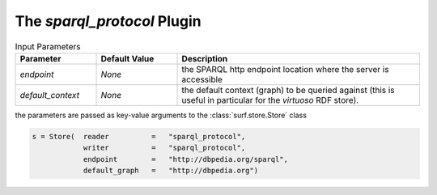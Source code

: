 The `sparql_protocol` Plugin
----------------------------

.. csv-table:: Input Parameters
    :header: "Parameter", "Default Value", "Description"
    :widths: 20, 20, 60
    
    `endpoint`, `None`, the SPARQL http endpoint location where the server is accessible
    `default_context`, `None`, the default context (graph) to be queried against (this is useful in particular for the `virtuoso` RDF store).
    
the parameters are passed as key-value arguments to the :class:`surf.store.Store` class

.. code-block:: python

    s = Store(  reader          =   "sparql_protocol",
                writer          =   "sparql_protocol",
                endpoint        =   "http://dbpedia.org/sparql",
                default_graph   =   "http://dbpedia.org")
        
        
